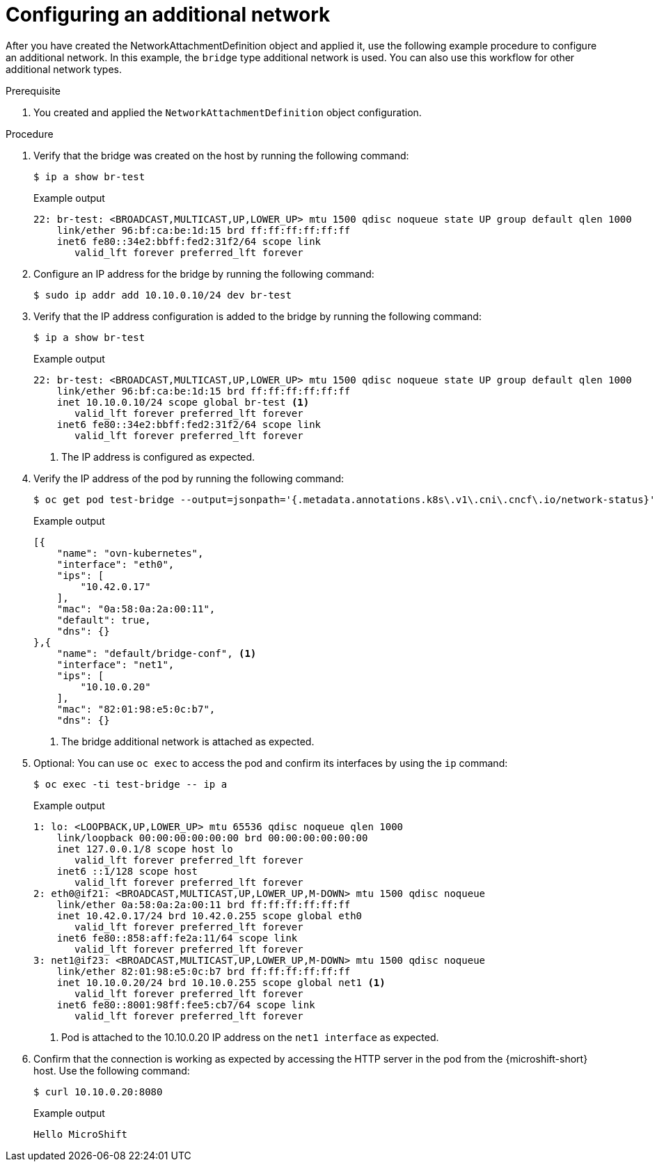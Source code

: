 // Module included in the following assemblies:
//
// * microshift_networking/microshift_multiple_networks/microshift-cni-multus-using.adoc

:_mod-docs-content-type: PROCEDURE
[id="microshift-cni-multus-add-network-example-config_{context}"]
= Configuring an additional network

After you have created the NetworkAttachmentDefinition object and applied it, use the following example procedure to configure an additional network. In this example, the `bridge` type additional network is used. You can also use this workflow for other additional network types.

.Prerequisite
. You created and applied the `NetworkAttachmentDefinition` object configuration.

.Procedure
. Verify that the bridge was created on the host by running the following command:
+
[source,terminal]
----
$ ip a show br-test
----
+
.Example output
[source,terminal]
----
22: br-test: <BROADCAST,MULTICAST,UP,LOWER_UP> mtu 1500 qdisc noqueue state UP group default qlen 1000
    link/ether 96:bf:ca:be:1d:15 brd ff:ff:ff:ff:ff:ff
    inet6 fe80::34e2:bbff:fed2:31f2/64 scope link
       valid_lft forever preferred_lft forever
----

. Configure an IP address for the bridge by running the following command:
+
[source,terminal]
----
$ sudo ip addr add 10.10.0.10/24 dev br-test
----

. Verify that the IP address configuration is added to the bridge by running the following command:
+
[source,terminal]
----
$ ip a show br-test
----
+
.Example output
[source,terminal]
----
22: br-test: <BROADCAST,MULTICAST,UP,LOWER_UP> mtu 1500 qdisc noqueue state UP group default qlen 1000
    link/ether 96:bf:ca:be:1d:15 brd ff:ff:ff:ff:ff:ff
    inet 10.10.0.10/24 scope global br-test <1>
       valid_lft forever preferred_lft forever
    inet6 fe80::34e2:bbff:fed2:31f2/64 scope link
       valid_lft forever preferred_lft forever
----
<1> The IP address is configured as expected.

. Verify the IP address of the pod by running the following command:
+
[source,terminal]
----
$ oc get pod test-bridge --output=jsonpath='{.metadata.annotations.k8s\.v1\.cni\.cncf\.io/network-status}'
----
+
.Example output
[source,terminal]
----
[{
    "name": "ovn-kubernetes",
    "interface": "eth0",
    "ips": [
        "10.42.0.17"
    ],
    "mac": "0a:58:0a:2a:00:11",
    "default": true,
    "dns": {}
},{
    "name": "default/bridge-conf", <1>
    "interface": "net1",
    "ips": [
        "10.10.0.20"
    ],
    "mac": "82:01:98:e5:0c:b7",
    "dns": {}
----
<1> The bridge additional network is attached as expected.

. Optional: You can use `oc exec` to access the pod and confirm its interfaces by using the `ip` command:
+
[source,terminal]
----
$ oc exec -ti test-bridge -- ip a
----
+
.Example output
[source,terminal]
----
1: lo: <LOOPBACK,UP,LOWER_UP> mtu 65536 qdisc noqueue qlen 1000
    link/loopback 00:00:00:00:00:00 brd 00:00:00:00:00:00
    inet 127.0.0.1/8 scope host lo
       valid_lft forever preferred_lft forever
    inet6 ::1/128 scope host
       valid_lft forever preferred_lft forever
2: eth0@if21: <BROADCAST,MULTICAST,UP,LOWER_UP,M-DOWN> mtu 1500 qdisc noqueue
    link/ether 0a:58:0a:2a:00:11 brd ff:ff:ff:ff:ff:ff
    inet 10.42.0.17/24 brd 10.42.0.255 scope global eth0
       valid_lft forever preferred_lft forever
    inet6 fe80::858:aff:fe2a:11/64 scope link
       valid_lft forever preferred_lft forever
3: net1@if23: <BROADCAST,MULTICAST,UP,LOWER_UP,M-DOWN> mtu 1500 qdisc noqueue
    link/ether 82:01:98:e5:0c:b7 brd ff:ff:ff:ff:ff:ff
    inet 10.10.0.20/24 brd 10.10.0.255 scope global net1 <1>
       valid_lft forever preferred_lft forever
    inet6 fe80::8001:98ff:fee5:cb7/64 scope link
       valid_lft forever preferred_lft forever
----
<1> Pod is attached to the 10.10.0.20 IP address on the `net1 interface` as expected.

. Confirm that the connection is working as expected by accessing the HTTP server in the pod from the {microshift-short} host. Use the following command:
+
[source,terminal]
----
$ curl 10.10.0.20:8080
----
+
.Example output
[source,terminal]
----
Hello MicroShift
----
